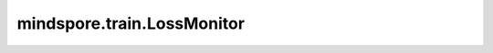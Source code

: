mindspore.train.LossMonitor
===========================

.. py:class:: mindspore.train.LossMonitor(per_print_times=1)

    训练场景下，监控训练的loss；边训练边推理场景下，监控训练的loss和推理的metrics。

    如果loss是NAN或INF，则终止训练。

    .. note::
        如果 `per_print_times` 为0，则不打印loss。

    参数：
        - **per_print_times** (int) - 表示每隔多少个step打印一次loss。默认值：1。

    异常：
        - **ValueError** - 当 `per_print_times` 不是整数或小于零。

    样例：

    .. note::
        运行以下样例之前，需自定义网络LeNet5和数据集准备函数create_dataset。详见 `数据集 Dataset <https://www.mindspore.cn/tutorials/zh-CN/master/beginner/dataset.html>`_ 和 `网络构建 <https://www.mindspore.cn/tutorials/zh-CN/master/beginner/model.html>`_ 。

    .. py:method:: on_train_epoch_end(run_context)

        LossMoniter用于 `model.fit`，即边训练边推理场景时，打印训练的loss和当前epoch推理的metrics。

        参数：
            - **run_context** (RunContext) - 包含模型的相关信息。详情请参考 :class:`mindspore.train.RunContext`。

    .. py:method:: step_end(run_context)

        step结束时打印训练loss。

        参数：
            - **run_context** (RunContext) - 包含模型的相关信息。详情请参考 :class:`mindspore.train.RunContext`。

